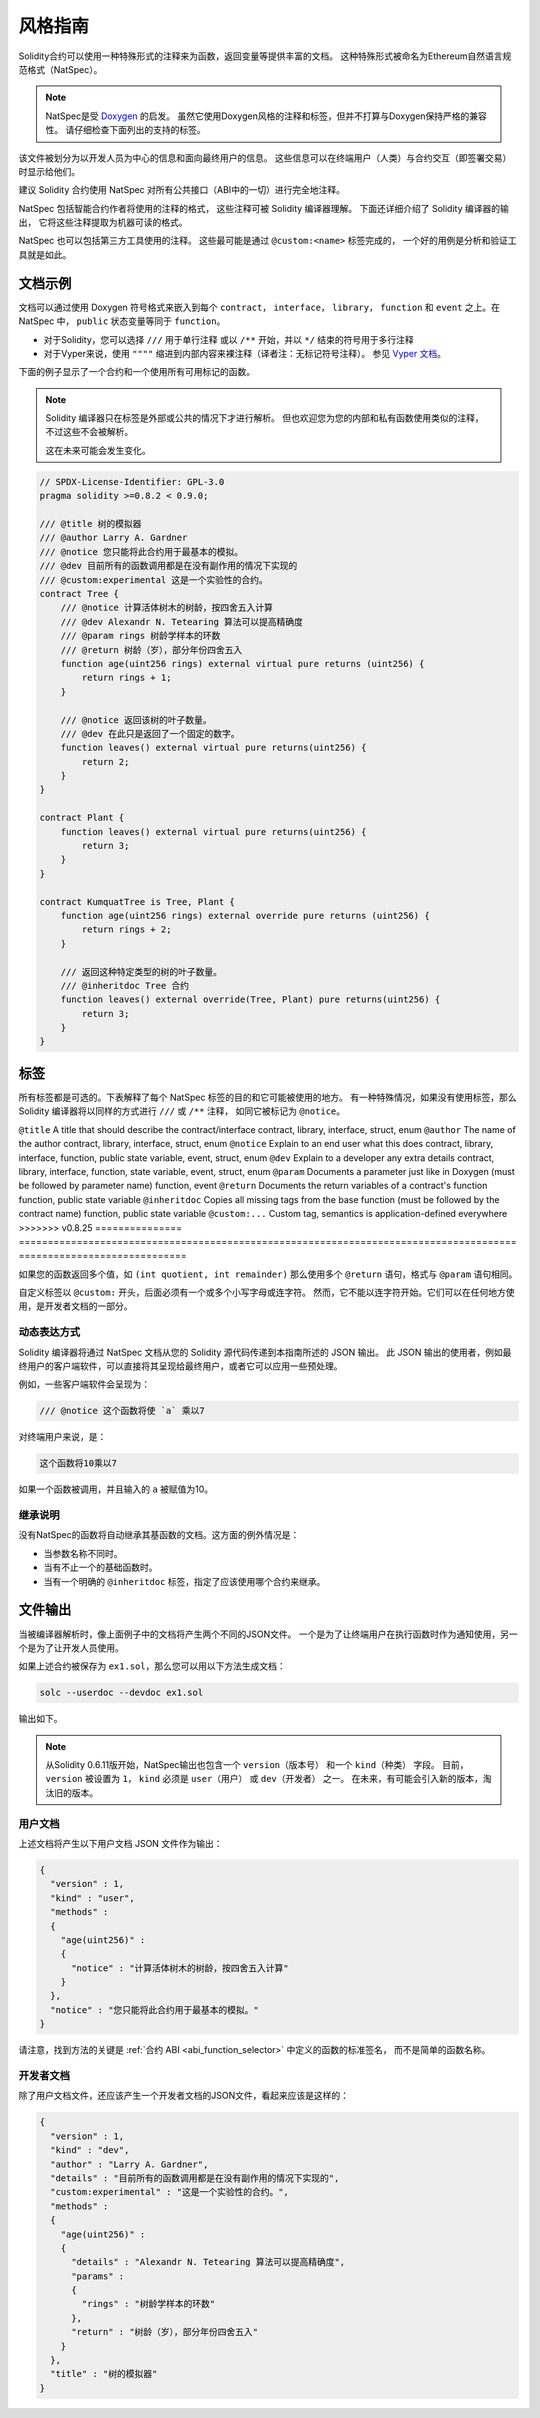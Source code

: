 .. _natspec:

##############
风格指南
##############

Solidity合约可以使用一种特殊形式的注释来为函数，返回变量等提供丰富的文档。
这种特殊形式被命名为Ethereum自然语言规范格式（NatSpec）。

.. note::

  NatSpec是受 `Doxygen <https://en.wikipedia.org/wiki/Doxygen>`_ 的启发。
  虽然它使用Doxygen风格的注释和标签，但并不打算与Doxygen保持严格的兼容性。
  请仔细检查下面列出的支持的标签。

该文件被划分为以开发人员为中心的信息和面向最终用户的信息。
这些信息可以在终端用户（人类）与合约交互（即签署交易）时显示给他们。

建议 Solidity 合约使用 NatSpec 对所有公共接口（ABI中的一切）进行完全地注释。

NatSpec 包括智能合约作者将使用的注释的格式，
这些注释可被 Solidity 编译器理解。
下面还详细介绍了 Solidity 编译器的输出，
它将这些注释提取为机器可读的格式。

NatSpec 也可以包括第三方工具使用的注释。
这些最可能是通过 ``@custom:<name>`` 标签完成的，
一个好的用例是分析和验证工具就是如此。

.. _header-doc-example:

文档示例
=====================

文档可以通过使用 Doxygen 符号格式来嵌入到每个 ``contract``， ``interface``， ``library``，
``function`` 和 ``event`` 之上。在 NatSpec 中， ``public`` 状态变量等同于 ``function``。

-  对于Solidity，您可以选择 ``///`` 用于单行注释
   或以 ``/**`` 开始，并以 ``*/`` 结束的符号用于多行注释

-  对于Vyper来说，使用 ``""""`` 缩进到内部内容来裸注释（译者注：无标记符号注释）。
   参见 `Vyper 文档 <https://docs.vyperlang.org/en/latest/natspec.html>`__。

下面的例子显示了一个合约和一个使用所有可用标记的函数。

.. note::

  Solidity 编译器只在标签是外部或公共的情况下才进行解析。
  但也欢迎您为您的内部和私有函数使用类似的注释，不过这些不会被解析。

  这在未来可能会发生变化。

.. code-block:: solidity

    // SPDX-License-Identifier: GPL-3.0
    pragma solidity >=0.8.2 < 0.9.0;

    /// @title 树的模拟器
    /// @author Larry A. Gardner
    /// @notice 您只能将此合约用于最基本的模拟。
    /// @dev 目前所有的函数调用都是在没有副作用的情况下实现的
    /// @custom:experimental 这是一个实验性的合约。
    contract Tree {
        /// @notice 计算活体树木的树龄，按四舍五入计算
        /// @dev Alexandr N. Tetearing 算法可以提高精确度
        /// @param rings 树龄学样本的环数
        /// @return 树龄（岁），部分年份四舍五入
        function age(uint256 rings) external virtual pure returns (uint256) {
            return rings + 1;
        }

        /// @notice 返回该树的叶子数量。
        /// @dev 在此只是返回了一个固定的数字。
        function leaves() external virtual pure returns(uint256) {
            return 2;
        }
    }

    contract Plant {
        function leaves() external virtual pure returns(uint256) {
            return 3;
        }
    }

    contract KumquatTree is Tree, Plant {
        function age(uint256 rings) external override pure returns (uint256) {
            return rings + 2;
        }

        /// 返回这种特定类型的树的叶子数量。
        /// @inheritdoc Tree 合约
        function leaves() external override(Tree, Plant) pure returns(uint256) {
            return 3;
        }
    }

.. _header-tags:

标签
====

所有标签都是可选的。下表解释了每个 NatSpec 标签的目的和它可能被使用的地方。
有一种特殊情况，如果没有使用标签，那么 Solidity 编译器将以同样的方式进行 ``///`` 或 ``/**`` 注释，
如同它被标记为 ``@notice``。

=============== ====================================================================================== =============================
标签                                                                                                    应用于
=============== ====================================================================================== =============================
<<<<<<< HEAD
``@title``      一个应该描述合约/接口的标题                                                                contract, library, interface
``@author``     作者的名字                                                                              contract, library, interface
``@notice``     向终端用户解释这个东西的作用                                                               contract, library, interface, function, public state variable, event
``@dev``        向开发人员解释任何额外的细节                                                               contract, library, interface, function, state variable, event
``@param``      就像在Doxygen中一样记录一个参数（必须在参数名之后）                                           function, event
``@return``     记录一个合约的函数的返回变量                                                                function, public state variable
``@inheritdoc`` 从基本函数中复制所有缺失的标签（必须在合约名称之后）                                            function, public state variable
``@custom:...`` 自定义标签，语义由应用程序定义                                                              everywhere
=======
``@title``      A title that should describe the contract/interface                                    contract, library, interface, struct, enum
``@author``     The name of the author                                                                 contract, library, interface, struct, enum
``@notice``     Explain to an end user what this does                                                  contract, library, interface, function, public state variable, event, struct, enum
``@dev``        Explain to a developer any extra details                                               contract, library, interface, function, state variable, event, struct, enum
``@param``      Documents a parameter just like in Doxygen (must be followed by parameter name)        function, event
``@return``     Documents the return variables of a contract's function                                function, public state variable
``@inheritdoc`` Copies all missing tags from the base function (must be followed by the contract name) function, public state variable
``@custom:...`` Custom tag, semantics is application-defined                                           everywhere
>>>>>>> v0.8.25
=============== ====================================================================================== =============================

如果您的函数返回多个值，如 ``(int quotient, int remainder)``
那么使用多个 ``@return`` 语句，格式与 ``@param`` 语句相同。

自定义标签以 ``@custom:`` 开头，后面必须有一个或多个小写字母或连字符。
然而，它不能以连字符开始。它们可以在任何地方使用，是开发者文档的一部分。

.. _header-dynamic:

动态表达方式
-------------------

Solidity 编译器将通过 NatSpec 文档从您的 Solidity 源代码传递到本指南所述的 JSON 输出。
此 JSON 输出的使用者，例如最终用户的客户端软件，可以直接将其呈现给最终用户，或者它可以应用一些预处理。

例如，一些客户端软件会呈现为：

.. code:: Solidity

   /// @notice 这个函数将使 `a` 乘以7

对终端用户来说，是：

.. code:: text

    这个函数将10乘以7

如果一个函数被调用，并且输入的 ``a`` 被赋值为10。

.. _header-inheritance:

继承说明
-----------------

没有NatSpec的函数将自动继承其基函数的文档。这方面的例外情况是：

* 当参数名称不同时。
* 当有不止一个的基础函数时。
* 当有一个明确的 ``@inheritdoc`` 标签，指定了应该使用哪个合约来继承。

.. _header-output:

文件输出
====================

当被编译器解析时，像上面例子中的文档将产生两个不同的JSON文件。
一个是为了让终端用户在执行函数时作为通知使用，另一个是为了让开发人员使用。

如果上述合约被保存为 ``ex1.sol``，那么您可以用以下方法生成文档：

.. code-block:: shell

   solc --userdoc --devdoc ex1.sol

输出如下。

.. note::
    从Solidity 0.6.11版开始，NatSpec输出也包含一个 ``version（版本号）`` 和一个 ``kind（种类）`` 字段。
    目前， ``version`` 被设置为 ``1``， ``kind`` 必须是 ``user（用户）`` 或 ``dev（开发者）`` 之一。
    在未来，有可能会引入新的版本，淘汰旧的版本。

.. _header-user-doc:

用户文档
------------------

上述文档将产生以下用户文档 JSON 文件作为输出：

.. code-block:: json

    {
      "version" : 1,
      "kind" : "user",
      "methods" :
      {
        "age(uint256)" :
        {
          "notice" : "计算活体树木的树龄，按四舍五入计算"
        }
      },
      "notice" : "您只能将此合约用于最基本的模拟。"
    }

请注意，找到方法的关键是 :ref:`合约 ABI <abi_function_selector>` 中定义的函数的标准签名，
而不是简单的函数名称。

.. _header-developer-doc:

开发者文档
-----------------------

除了用户文档文件，还应该产生一个开发者文档的JSON文件，看起来应该是这样的：

.. code-block:: json

    {
      "version" : 1,
      "kind" : "dev",
      "author" : "Larry A. Gardner",
      "details" : "目前所有的函数调用都是在没有副作用的情况下实现的",
      "custom:experimental" : "这是一个实验性的合约。",
      "methods" :
      {
        "age(uint256)" :
        {
          "details" : "Alexandr N. Tetearing 算法可以提高精确度",
          "params" :
          {
            "rings" : "树龄学样本的环数"
          },
          "return" : "树龄（岁），部分年份四舍五入"
        }
      },
      "title" : "树的模拟器"
    }
